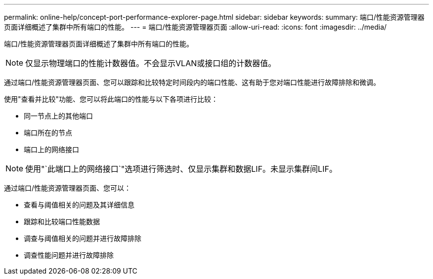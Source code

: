 ---
permalink: online-help/concept-port-performance-explorer-page.html 
sidebar: sidebar 
keywords:  
summary: 端口/性能资源管理器页面详细概述了集群中所有端口的性能。 
---
= 端口/性能资源管理器页面
:allow-uri-read: 
:icons: font
:imagesdir: ../media/


[role="lead"]
端口/性能资源管理器页面详细概述了集群中所有端口的性能。

[NOTE]
====
仅显示物理端口的性能计数器值。不会显示VLAN或接口组的计数器值。

====
通过端口/性能资源管理器页面、您可以跟踪和比较特定时间段内的端口性能、这有助于您对端口性能进行故障排除和微调。

使用"查看并比较"功能、您可以将此端口的性能与以下各项进行比较：

* 同一节点上的其他端口
* 端口所在的节点
* 端口上的网络接口


[NOTE]
====
使用"`此端口上的网络接口`"选项进行筛选时、仅显示集群和数据LIF。未显示集群间LIF。

====
通过端口/性能资源管理器页面、您可以：

* 查看与阈值相关的问题及其详细信息
* 跟踪和比较端口性能数据
* 调查与阈值相关的问题并进行故障排除
* 调查性能问题并进行故障排除

